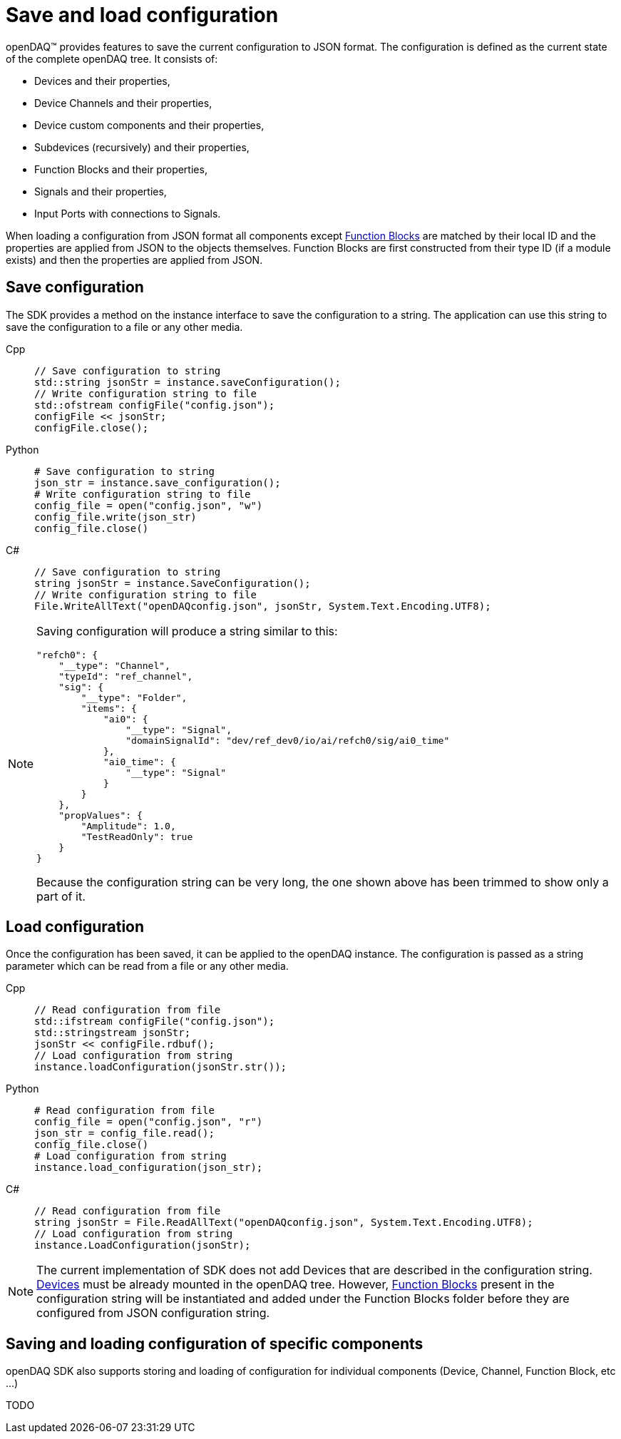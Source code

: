 = Save and load configuration

openDAQ(TM) provides features to save the current configuration to JSON format. The configuration is defined as the current state of
the complete openDAQ tree. It consists of:

 * Devices and their properties,
 * Device Channels and their properties,
 * Device custom components and their properties,
 * Subdevices (recursively) and their properties,
 * Function Blocks and their properties,
 * Signals and their properties,
 * Input Ports with connections to Signals.
 
When loading a configuration from JSON format all components except xref:background_info:function_blocks.adoc[Function Blocks] are 
matched by their local ID and the properties are applied from JSON to the objects themselves. Function Blocks are first constructed 
from their type ID (if a module exists) and then the properties are applied from JSON. 

== Save configuration

The SDK provides a method on the instance interface to save the configuration to a string. The application can use this string to save the
configuration to a file or any other media.

[tabs]
====
Cpp::
+
[source,cpp]
----
// Save configuration to string
std::string jsonStr = instance.saveConfiguration();
// Write configuration string to file
std::ofstream configFile("config.json");
configFile << jsonStr;
configFile.close();
----
Python::
+
[source,python]
----
# Save configuration to string
json_str = instance.save_configuration();
# Write configuration string to file
config_file = open("config.json", "w")
config_file.write(json_str)
config_file.close()
----
C#::
+
[source,csharp]
----
// Save configuration to string
string jsonStr = instance.SaveConfiguration();
// Write configuration string to file
File.WriteAllText("openDAQconfig.json", jsonStr, System.Text.Encoding.UTF8);
----
====

[NOTE]
====
Saving configuration will produce a string similar to this:
[source,json]
----
"refch0": {
    "__type": "Channel",
    "typeId": "ref_channel",
    "sig": {
        "__type": "Folder",
        "items": {
            "ai0": {
                "__type": "Signal",
                "domainSignalId": "dev/ref_dev0/io/ai/refch0/sig/ai0_time"
            },
            "ai0_time": {
                "__type": "Signal"
            }
        }
    },
    "propValues": {
        "Amplitude": 1.0,
        "TestReadOnly": true
    }
}
----
Because the configuration string can be very long, the one shown above has been trimmed to show only a part of it.
====

== Load configuration

Once the configuration has been saved, it can be applied to the openDAQ instance. The configuration is passed as a
string parameter which can be read from a file or any other media.

[tabs]
====
Cpp::
+
[source,cpp]
----
// Read configuration from file
std::ifstream configFile("config.json");
std::stringstream jsonStr;
jsonStr << configFile.rdbuf();
// Load configuration from string
instance.loadConfiguration(jsonStr.str());
----
Python::
+
[source,python]
----
# Read configuration from file
config_file = open("config.json", "r")
json_str = config_file.read();
config_file.close()
# Load configuration from string
instance.load_configuration(json_str);
----
C#::
+
[source,csharp]
----
// Read configuration from file
string jsonStr = File.ReadAllText("openDAQconfig.json", System.Text.Encoding.UTF8);
// Load configuration from string
instance.LoadConfiguration(jsonStr);
----
====

[NOTE]
====
The current implementation of SDK does not add Devices that are described in the configuration string. 
xref:background_info:device.adoc[Devices] must be already mounted in the openDAQ tree. However, 
xref:background_info:function_blocks.adoc[Function Blocks] present in the configuration string will be 
instantiated and added under the Function Blocks folder before they are configured from JSON configuration string.
====

== Saving and loading configuration of specific components

openDAQ SDK also supports storing and loading of configuration for individual components (Device, Channel, Function Block, etc ...)

TODO